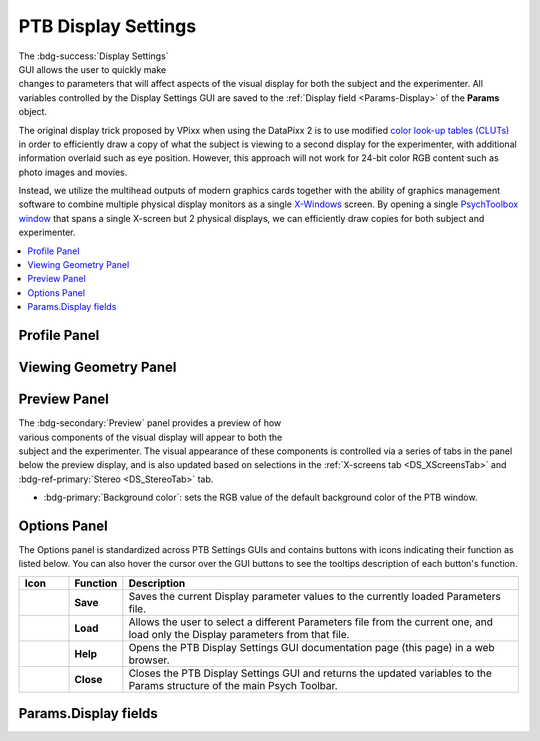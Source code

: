 .. |DS_icon| image:: _images/PTB_Icons/Display.png
  :align: bottom
  :height: 30
  :alt: PTB Display Settings

.. _PTB_DisplaySettings:

===================================
|DS_icon| PTB Display Settings
===================================

.. figure:: _images/PTB_GUIs/PTB_DisplaySettings/DisplaySettings_FullGUI.png
  :align: right
  :figwidth: 60%
  :width: 100%
  :alt: Psych Toolbar Display Settings GUI.

The :bdg-success:`Display Settings` GUI allows the user to quickly make changes to parameters that will affect aspects of the visual display for both the subject and the experimenter. All variables controlled by the Display Settings GUI are saved to the :ref:`Display field <Params-Display>` of the **Params** object.

The original display trick proposed by VPixx when using the DataPixx 2 is to use modified `color look-up tables (CLUTs) <http://www.vpixx.com/manuals/psychtoolbox/html/PROPixxDemo7.html>`_ in order to efficiently draw a copy of what the subject is viewing to a second display for the experimenter, with additional information overlaid such as eye position. However, this approach will not work for 24-bit color RGB content such as photo images and movies.

Instead, we utilize the multihead outputs of modern graphics cards together with the ability of graphics management software to combine multiple physical display monitors as a single `X-Windows <https://en.wikipedia.org/wiki/X_Window_System>`_ screen. By opening a single `PsychToolbox window <http://psychtoolbox.org/docs/Screen>`_ that spans a single X-screen but 2 physical displays, we can efficiently draw copies for both subject and experimenter.

.. contents::  :local:


Profile Panel
======================

.. tab-set:: 

  .. tab-item:: System Tab

    .. figure:: _images/PTB_GUIs/PTB_DisplaySettings/DisplaySettings_SystemProfile_SystemTab.png
      :align: right
      :figwidth: 40%
      :width: 100%
      :alt: Display Settings System tab.

    The :bdg-primary:`System` tab of the :bdg-secondary:`System Profile` panel doesn't contain any editable fields, but displays automatically detected information about the current environment in which the GUI is running. This can be useful for confirming that the Psych Toolbar is being run on a computer with the correct software and hardware for the experimental demands.

    * :bdg-secondary:`Computer ID`: identifying string for computer retreived via :code:`system('hostname')`.

    * :bdg-secondary:`Operating System`: operating system of computer that PTB is currently running on, retrieved via :code:`computer`.

    * :bdg-secondary:`MATLAB version`: Matlab version that PTB is currently running on, detected via :code:`version`.

    * :bdg-secondary:`PsychToolbox version`: PsychToolbox version that is currently installed don the Matlab path, detected via :code:`PsychtoolboxVersion`.

    * :bdg-secondary:`Graphics card`: GPU of current system detected via :code:`opengl('data')`.

    * :bdg-secondary:`Open GL version`: OpenGL version of current system detected via :code:`opengl('data')`.

  .. tab-item:: X-Screens Tab

    .. _DS_XScreensTab:

    .. figure:: _images/PTB_GUIs/PTB_DisplaySettings/DisplaySettings_SystemProfile_XScreensTab.png
      :align: right
      :figwidth: 40%
      :width: 100%
      :alt: Display Settings X-screens tab.

    The :bdg-primary:`X-screens` tab of the :bdg-secondary:`System Profile` panel displays information about the physically connected video displays and their software arrangement (as `X-Windows <https://en.wikipedia.org/wiki/X_Window_System>`_). For details on how Psych Toolbar expects displays to be managed by the operating system graphics drivers, see the :ref:`system installation page <SetupNvidiaXscreens>`.

    .. _DS_NoXScreens:

    * :bdg-secondary:`No. X screens`: the number of X-screens that PsychToolbox was able to detect using :code:`numel(Screen('Screens'))`. If only 1 X-screen is detected then this will be highlighted in red, since opening a full-screen PTB window will obscure the Matlab window and the PTB GUI.

    .. _DS_SelectedXScreen:

    * :badg-primary:`Selected X-Screen`: the ID number of the currently detected X-screens that a PTB window should be opened on. Note that this uses zero-based numbering and cannot exceed the number of detected :ref:`X-screens <DS_NoXScreens>`.

    .. _DS_TotalResolution:

    * :bdg-secondary:`Total resolution (pixels)`: the resolution of the selected X-screen, automatically detected using :code:`Screen('Rect', Display.Screen.ID)`.

    .. _DS_HalfWidth:

    * :bdg-secondary:`Half-width (pixels)`: the resolution of half the width of the selected X-screen. This should be equal to the width of the :ref:`Screen resolution (pixels) <ScreenRes>` set in the `Basic` tab of the `Viewing Geometry` panel, unless :ref:`Experimenter copy <DS_ExperimenterCopy>` (see below) is set to 'None'.

    .. _DS_RefreshRate:

    * :bdg-secondary:`Refresh rate (Hz)`: the automatically detected refresh rate of the selected X-screen (Hz) using :code:`Screen('NominalRefresh', Display.Screen.ID)`. 

    .. _DS_ExperimenterCopy:

    * :bdg-primary:`Experimenter copy`: user selected position of the experimenter's copy of the visual stimulus on the selected X-screen, relative to the subject's copy. Options 'Left' and 'Right' both assume that the selected X-screen spans two physical displays of equal resolution. If this is not the case, stimuli will not be displayed correctly, so you should select 'None' instead.


  .. tab-item:: PTB tab

    .. _DS_PTBTab:

    .. figure:: _images/PTB_GUIs/PTB_DisplaySettings/DisplaySettings_SystemProfile_PTBTab.png
      :align: right
      :figwidth: 40%
      :width: 100%
      :alt: Display Settings PTB tab.

    The :bdg-primary:`PTB` tab of the :bdg-secondary:`System Profile` panel contains editable fields related to how `PsychToolbox (PTB) <http://psychtoolbox.org/>`_ operates when drawing to the screen. 

    * :bdg-primary:`PTB - Skip sync tests?` Skip the synchronization tests that PTB automatically runs to verify display timing precision.

    * :bdg-primary:`PTB - Suppress all warnings?` Turn off all warnings that PTB might otherwise print to the command line.

    * :bdg-primary:`Visual debug level`: see `here <https://github.com/Psychtoolbox-3/Psychtoolbox-3/wiki/FAQ:-Control-Verbosity-and-Debugging>`_ for further information.

    * :bdg-primary:`Psych Default Setup`: 

    * :bdg-primary:`Verbosity`: sets how verbose the output printed to the Matlab command line window will be when running. Note that printing to the Matlab command line can slow down code execution, so higher levels are only recommended for troubleshooting purposes and not during experimental data collection. See `here <https://github.com/Psychtoolbox-3/Psychtoolbox-3/wiki/FAQ:-Control-Verbosity-and-Debugging>`_ for further information.


Viewing Geometry Panel
=========================

.. tab-set:: 

  .. tab-item:: Basic Tab

    .. figure:: _images/PTB_GUIs/PTB_DisplaySettings/DisplaySettings_ViewingGeometry_Basic.png
      :align: right
      :figwidth: 40%
      :width: 100%
      :alt: Display Settings Basic tab.

    The :bdg-primary:`Basic` tab of the :bdg-secondary:`Viewing Geometry` panel contains editable fields related to the physical geometry of the display screen relative to the subject. These settings are particularly important if you choose to specify the dimensions of experimental visual stimuli in 'degrees of visual angle' (DVA). 

    .. _DS_ViewingDistance:

    * :bdg-primary:`Viewing distance (cm)`: the distance from the subject's eye to the subject's display screen. 

    .. _DS_ScreenDimensions:

    * :bdg-primary:`Screen dimensions (cm)`: the physical dimensions (width x height) of the subject's display. For setups using monitors or TVs, these dimensions should reflect the active portion of the display (i.e. excluding the bezel), while for setups using projectors these dimensions should reflect the dimensions of the projected image.

    .. _DS_ScreenResolution:

    * :bdg-primary:`Screen resolution (pixels)`: the resolution of the subject's display. This is automatically calculated using PsychToolbox's :code:`Screen('Rect')` function to find the resolution of the selected X-Screen, and dividing the width by 2 (since the subject and experimenter displays should be of equal resolution and combined to form a single wide X-Screen - see :ref:`SetupNvidiaXscreens` for details).

    .. _DS_PixPerDeg:

    * :bdg-secondary:`Pixels/degree (XY)`: this field is not editable but shows the number of pixels per degree of visual angle (DVA) based on the information provided in the previous fields. These values are used to calculate the size of visual stimuli and other displayed components when their size is specified in DVA.

    .. _DS_PTBwinScale:

    * :bdg-primary:`PTB Window scale`: set the scale of the PTB window to open relative to the available display size. This value defaults to **full screen** when more than one display has been detected, or **half size** when only one display is detected (since the PTB window would otherwise obscure the toolbar and Matlab command window).

  .. tab-item:: Stereo Tab

    .. _DS_StereoTab:

    .. figure:: _images/PTB_GUIs/PTB_DisplaySettings/DisplaySettings_ViewingGeometry_Stereo.png
      :align: right
      :figwidth: 40%
      :width: 100%
      :alt: Display Settings Stereo tab.

    The :bdg-primary:`Stereoscopic` tab of the :bdg-secondary:`Viewing Geometry` panel is used to set PTB stereoscopic variables. Note that if you are presenting prepared stereoscopic stimuli then these settings will only effect screen elements that are drawn during execution (e.g. fixation markers if given a depth offset).

    .. _DS_IPD:

    * :bdg-primary:`Inter-pupillary distance (cm)`: the distance between the pupils of the subject's eyes. This value is used to calculate the appropriate binocular disparities when displaying stereoscopic 3D content that is generated online (it will not affect offline 3D renderings). The default value of 3.5cm is the average IPD for an adult Rhesus macaque, whereas the average adult human IPD is 6.5cm.

    .. _DS_Stereomode:

    * :bdg-primary:`PTB stereoscopic mode`: select the PsychToolbox stereo-mode appropriate for your presentation format. `Monocular` is suitable for all non-stereoscopic presentation, as well as when stereoscopic stimuli have been rendered offline (e.g. in side-by-side format).

    .. _DS_3DdispFormat:

    * :bdg-primary:`3D Display Format`: select the input format of the subject's 3D display. For example, projectors that use a synchronized polarizing filter (such as the VPixx ProPixx + DepthQ) and LG 3D TVs typically expect a side-by-side squeezed frame format. This means that video signal sent to the subject's display should appear as two fullscreen images (left and right, side-by-side) squeezed in width to fit the screen. The display device will convert this input to an appropriate 3D output format by temporally or spatially interleaving the two images.

    .. _DS_3DExpDisp:

    * :bdg-primary:`Experimenter display`: If the subject's 3D display uses side-by-side or SBS squeezed frame, directly copying this output to the experimenter's 2D display won't be helpful. Instead, you can select to have only one half of the SBS image displayed on the experimenter's display, or you can opt to have a stereoscopic anaglyph render to the experimenter's display that will require you to wear anaglyph glasses in order to view the stereoscopic depth information.


  .. tab-item:: OpenGL Tab

    The :bdg-primary:`OpenGL` tab of the :bdg-secondary:`Viewing Geometry,badge-secondary` panel controls parameters related to online rendering of 2D or 3D graphics. 

    .. todo:: It has not yet been implemented



.. _DS_PreviewPanel:

Preview Panel
=========================

.. figure:: _images/PTB_GUIs/PTB_DisplaySettings/DisplaySettings_PreviewPanel.png
  :align: right
  :figwidth: 40%
  :width: 100%
  :alt: Display Settings Preview panel.

The :bdg-secondary:`Preview` panel provides a preview of how various components of the visual display will appear to both the subject and the experimenter. The visual appearance of these components is controlled via a series of tabs in the panel below the preview display, and is also updated based on selections in the :ref:`X-screens tab <DS_XScreensTab>` and :bdg-ref-primary:`Stereo <DS_StereoTab>` tab.

* :bdg-primary:`Background color`: sets the RGB value of the default background color of the PTB window.


.. tab-set:: 

  .. tab-item:: Grid

    .. _DS_GridTab:

    .. figure:: _images/PTB_GUIs/PTB_DisplaySettings/DisplaySettings_GridTab.png
      :align: right
      :figwidth: 40%
      :width: 100%
      :alt: Display Settings Grid tab.

    This tab controls the appearance of the grid (fields belonging to `Params.Display.Grid`) that can optionally be displayed on the experimenter's display, overlaid on the visual stimulus. This can be helpful for assessing the subject's eye position relative to central fixation, or in terms of overall gaze distribution.

    * :bdg-primary:`Visible`: Toggle the visibility of the grid lines and horizontal and vertical meridians.

    * :bdg-primary:`Color`: Set RGB value of grid lines.

    * :bdg-primary:`Line width (px)`: Width of grid lines specified in pixels.

    * :bdg-primary:`Grid format`: Grid layout - options include radial and square.

    * :bdg-primary:`Spacing (°)`: Spacing between concentric / consecutive grid lines in degrees of visual angle.


  .. tab-item:: Fixation

    .. _DS_FixTab:

    .. figure:: _images/PTB_GUIs/PTB_DisplaySettings/DisplaySettings_FixTab.png
      :align: right
      :figwidth: 40%
      :width: 100%
      :alt: Display Settings Fixation tab.

    This tab controls the appearance of the central fixation marker (via fields belonging to `Params.Display.Fix`), that is typically displayed on both the subject's and experimenter's displays. 

    * :bdg-primary:`Visible`: Toggle the visibility of the fixation marker.

    * :bdg-primary:`Color`: Set RGB value of the fixation marker.

    * :bdg-primary:`Line width (px)`: Width of fixation marker lines specified in pixels.

    * :bdg-primary:`Marker format`: shape of fixation marker. Typical marker shapes are provided as options. For more complex markers (e.g. images for use with naive subjects) see options in the :ref:`Eye Calibration Settings GUI <PTB_EyeCalSettings>.

    * :bdg-primary:`Diameter (°)`: Diameter of the fixation marker in degrees of visual angle.



  .. tab-item:: Gaze Window

    .. _DS_GazeWinTab:

    .. figure:: _images/PTB_GUIs/PTB_DisplaySettings/DisplaySettings_GazeWinTab.png
      :align: right
      :figwidth: 40%
      :width: 100%
      :alt: Display Settings Gaze window tab.

    This tab controls the appearance of the gaze constraint window (via fields belonging to `Params.Display.GazeWin`), that is typically displayed on the experimenter's display, in order to assess the subject's eye fixation performance.

    * :bdg-primary:`Visible`: Toggle the visibility of the gaze window.

    * :bdg-primary:`Color`: Set RGB value of the gaze window.

    * :bdg-primary:`Line width (px)`: Width of gaze window lines specified in pixels.

    .. _DS_WindowShape:

    * :bdg-primary:`Window shape`: shape of gaze window. The options are circular (for fixations maintained within a given radius), square, or rectangular. 

    * :bdg-primary:`Diameter (°)`: Diameter of the gaze window in degrees of visual angle. Only available when :ref:`Window shape <DS_WindowShape>` is set to **circular** or **square**.

    * :bdg-primary:`Dimensions (°)`: X and Y dimensions of the gaze window in degrees of visual angle. Only available when :ref:`Window shape <DS_WindowShape>` is set to **rectangle**.


  .. tab-item:: Photodiode

    .. _DS_PhotodiodeTab:

    .. figure:: _images/PTB_GUIs/PTB_DisplaySettings/DisplaySettings_PhotodiodeTab.png
      :align: right
      :figwidth: 40%
      :width: 100%
      :alt: Display Settings Photodiode tab.

    The photodiode tab controls the appearance of the on screen marker(s) used to trigger the attached photodiodes for accurate detection of stimulus onset time. Further information on photodiodes is provided in the :ref:`hardware section <PTB_Photodiodes>`.

    * :bdg-primary:`Photodiode position`: Select which corner of the display to present the photodiode marker in. This should correspond to the corner of the screen that the photodiode is physically attached to.

    * :bdg-primary:`Photodiode screen`: Set which display (assuming separate experimenter and subject displays) to present the photodiode marker on. Typically this should be the subject's display since this will yield the most accurate stimulus sunset timing. However in instances where this is not possible (e.g. in fMRI), you may wish to use a photodiode on the experimenter's display instead.

    * :bdg-primary:`Photodiode size (pixels)`: Diameter of the photodiode marker in pixels. This value should be adjusted so that the marker drawn on screen covers the entire area illuminating the photodiode. To avoid distracting the subject, the marker should ideally not be visible beyond the position of the the photodiode.

    * :bdg-primary:`Photodiode contrasts (RGB)`: Set the RGB values for photodiode marker 'off' and 'on' states. Typically these should be black and white (or vice-versa), although use of grey-scale values can generate 


  .. tab-item:: Eye Trace

    .. _DS_EyeTraceTab:

    .. figure:: _images/PTB_GUIs/PTB_DisplaySettings/DisplaySettings_EyeTraceTab.png
      :align: right
      :figwidth: 40%
      :width: 100%
      :alt: Display Settings Eye trace tab.

    This tab controls the appearance of the subject's eye position (via fields belonging to `Params.Display.Eye`), that is typically displayed in real-time on the experimenter's display. Other parameters related to eye tracking can be set in the :ref:`Eye Calibration settings GUI <PTB_EyeCalSettings>`.

    * :bdg-primary:`Visible`: Toggle the visibility of the eye trace.

    * :bdg-primary:`Color + alpha`: Set RGB value and alpha transparency (0-1) of the eye trace.

    * :bdg-primary:`Duration (ms)`: Set the duration of eye trace sample data that should be used to draw to the screen on each refresh interval. 

    * :bdg-primary:`Marker style`: Method of eye position display. 
      * **Dot** option draws a single dot at the median X-Y screen coordinate of the eye trace sample data specified. 
      * **Trace** option draws a line passing through all X-Y screen coordinates of the sample data. 
     * **Map** option updates a gaze density map overlaid on the experimenter's display.

    * :bdg-primary:`Marker Diameter (°)`: Diameter of the eye trace in degrees of visual angle. Only used when :ref:`Marker style <DS_MarkerStyle>` is set to **Dot**.


  .. tab-item:: Info

    .. _DS_InfoTab:

    .. figure:: _images/PTB_GUIs/PTB_DisplaySettings/DisplaySettings_InfoTab.png
      :align: right
      :figwidth: 40%
      :width: 100%
      :alt: Display Settings Info tab.

    The :bdg-primary:`Info` tab controls the appearance of session information overlaid on the experimenter's display. This includes various text and graphical elements to track progress and subjects' performance.

    * :bdg-primary:`Position`: set the position on the experimenter's display for the info panel to appear. The dropdown menu allows the user to select one of the four corners of the display, but the exact position and dimensions of the info panel can be adjusted by dragging and dropping the rectangle shown on the experimenter's display in the :ref:`Preview panel <DS_PreviewPanel>`.

    * :bdg-primary:`Background`: the checkbox toggles the info background panel on or off, while the colored button allows selection of an RGB color value for the background panel and the slider allows the user to set the alpha transparency level (0-1 = transparent to opaque).

    * :bdg-primary:`Font color`: set the font color of text elements in the experimenter's display overlay.

    * :bdg-primary:`Font size`: set the font size of text elements in the experimenter's display overlay.

    * :bdg-primary:`Font name`: set the font of the text elements in the experimenter's display overlay.

    * :bdg-primary:`Progress`: select the format of the graphical display element to indicate progress through the current run. 

    * :bdg-primary:`Epoch`: select the epoch used to measure progress in the experiment. This can be based either on time or completion of trials.

    * :bdg-primary:`Timer`: checkbox to toggle timer text information on or off.

    * :bdg-primary:`Epoch counter`: checkbox to toggle epoch counter text information on or off.

    * :bdg-primary:`Reward counter`: checkbox to toggle reward count (number of reward deliveries) text information on or off.

    * :bdg-primary:`Fixation accuracy`: checkbox to toggle fixation accuracy (%) text information on or off.

    * :bdg-primary:`Response accuracy`: checkbox to toggle behavioral response accuracy text information on or off.


Options Panel
==================

.. |GUIname| replace:: Display

The Options panel is standardized across PTB Settings GUIs and contains buttons with icons indicating their function as listed below. You can also hover the cursor over the GUI buttons to see the tooltips description of each button's function.

.. |Save| image:: _images/PTB_Icons/W_Save.png
  :width: 30
  :alt: Save

.. |SaveDesc| replace:: Saves the current |GUIname| parameter values to the currently loaded Parameters file.

.. |Load| image:: _images/PTB_Icons/W_Transfer.png
  :width: 30
  :alt: Load

.. |LoadDesc| replace:: Allows the user to select a different Parameters file from the current one, and load only the |GUIname| parameters from that file.

.. |Help| image:: _images/PTB_Icons/W_ReadTheDocs.png
  :width: 30
  :alt: Documentation

.. |HelpDesc| replace:: Opens the PTB |GUIname| Settings GUI documentation page (this page) in a web browser.

.. |Close| image:: _images/PTB_Icons/W_Exit.png
  :width: 30
  :alt: Close GUI

.. |CloseDesc| replace:: Closes the PTB |GUIname| Settings GUI and returns the updated variables to the Params structure of the main Psych Toolbar.


.. table::
  :align: left
  :widths: 10 10 80

  +------------+-------------+----------------+
  | Icon       | Function    | Description    |
  +============+=============+================+
  | |Save|     | **Save**    | |SaveDesc|     |
  +------------+-------------+----------------+
  | |Load|     | **Load**    | |LoadDesc|     |
  +------------+-------------+----------------+
  | |Help|     | **Help**    | |HelpDesc|     |
  +------------+-------------+----------------+
  | |Close|    | **Close**   | |CloseDesc|    |
  +------------+-------------+----------------+


.. _Params-Display:

Params.Display fields
========================

.. csv-table:: 
  :file: _static/ParamsCsv/Display.csv
  :header: Subfield, Full field, Description
  :align: left
  :widths: 20 40 40

